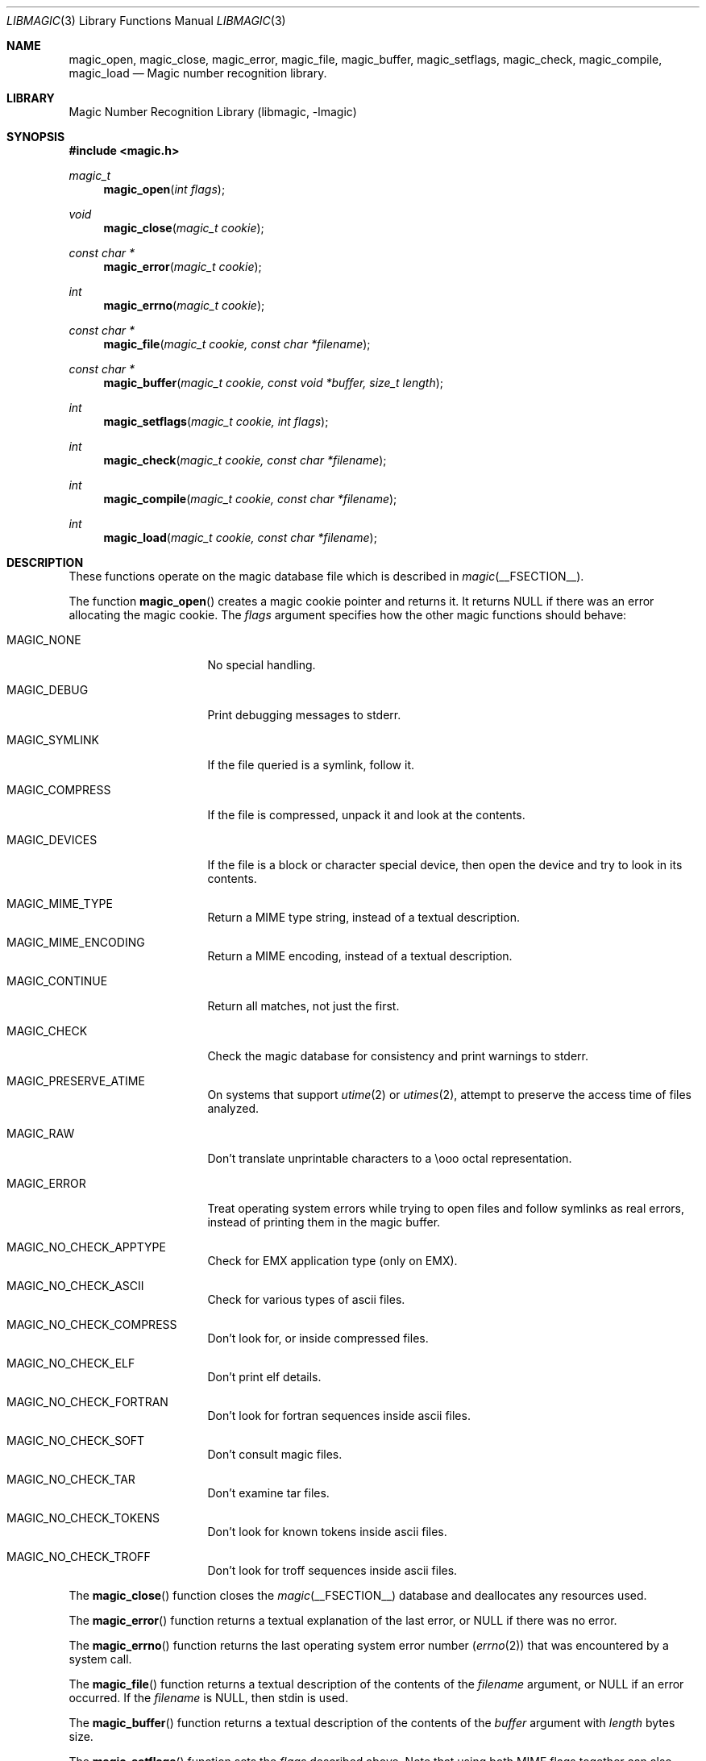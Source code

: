.\" $File: libmagic.man,v 1.21 2009/11/24 21:16:14 christos Exp $
.\"
.\" Copyright (c) Christos Zoulas 2003.
.\" All Rights Reserved.
.\"
.\" Redistribution and use in source and binary forms, with or without
.\" modification, are permitted provided that the following conditions
.\" are met:
.\" 1. Redistributions of source code must retain the above copyright
.\"    notice immediately at the beginning of the file, without modification,
.\"    this list of conditions, and the following disclaimer.
.\" 2. Redistributions in binary form must reproduce the above copyright
.\"    notice, this list of conditions and the following disclaimer in the
.\"    documentation and/or other materials provided with the distribution.
.\"
.\" THIS SOFTWARE IS PROVIDED BY THE AUTHOR AND CONTRIBUTORS ``AS IS'' AND
.\" ANY EXPRESS OR IMPLIED WARRANTIES, INCLUDING, BUT NOT LIMITED TO, THE
.\" IMPLIED WARRANTIES OF MERCHANTABILITY AND FITNESS FOR A PARTICULAR PURPOSE
.\" ARE DISCLAIMED. IN NO EVENT SHALL THE AUTHOR OR CONTRIBUTORS BE LIABLE FOR
.\" ANY DIRECT, INDIRECT, INCIDENTAL, SPECIAL, EXEMPLARY, OR CONSEQUENTIAL
.\" DAMAGES (INCLUDING, BUT NOT LIMITED TO, PROCUREMENT OF SUBSTITUTE GOODS
.\" OR SERVICES; LOSS OF USE, DATA, OR PROFITS; OR BUSINESS INTERRUPTION)
.\" HOWEVER CAUSED AND ON ANY THEORY OF LIABILITY, WHETHER IN CONTRACT, STRICT
.\" LIABILITY, OR TORT (INCLUDING NEGLIGENCE OR OTHERWISE) ARISING IN ANY WAY
.\" OUT OF THE USE OF THIS SOFTWARE, EVEN IF ADVISED OF THE POSSIBILITY OF
.\" SUCH DAMAGE.
.\"
.Dd November 24, 2009
.Dt LIBMAGIC 3
.Os
.Sh NAME
.Nm magic_open ,
.Nm magic_close ,
.Nm magic_error ,
.Nm magic_file ,
.Nm magic_buffer ,
.Nm magic_setflags ,
.Nm magic_check ,
.Nm magic_compile ,
.Nm magic_load
.Nd Magic number recognition library.
.Sh LIBRARY
.Lb libmagic
.Sh SYNOPSIS
.In magic.h
.Ft magic_t
.Fn magic_open "int flags"
.Ft void
.Fn magic_close "magic_t cookie"
.Ft const char *
.Fn magic_error "magic_t cookie"
.Ft int
.Fn magic_errno "magic_t cookie"
.Ft const char *
.Fn magic_file "magic_t cookie, const char *filename"
.Ft const char *
.Fn magic_buffer "magic_t cookie, const void *buffer, size_t length"
.Ft int
.Fn magic_setflags "magic_t cookie, int flags"
.Ft int
.Fn magic_check "magic_t cookie, const char *filename"
.Ft int
.Fn magic_compile "magic_t cookie, const char *filename"
.Ft int
.Fn magic_load "magic_t cookie, const char *filename"
.Sh DESCRIPTION
These functions
operate on the magic database file
which is described
in
.Xr magic __FSECTION__ .
.Pp
The function
.Fn magic_open
creates a magic cookie pointer and returns it. It returns NULL if
there was an error allocating the magic cookie. The
.Ar flags
argument specifies how the other magic functions should behave:
.Bl -tag -width MAGIC_COMPRESS
.It Dv MAGIC_NONE
No special handling.
.It Dv MAGIC_DEBUG
Print debugging messages to stderr.
.It Dv MAGIC_SYMLINK
If the file queried is a symlink, follow it.
.It Dv MAGIC_COMPRESS
If the file is compressed, unpack it and look at the contents.
.It Dv MAGIC_DEVICES
If the file is a block or character special device, then open the device
and try to look in its contents.
.It Dv MAGIC_MIME_TYPE
Return a MIME type string, instead of a textual description.
.It Dv MAGIC_MIME_ENCODING
Return a MIME encoding, instead of a textual description.
.It Dv MAGIC_CONTINUE
Return all matches, not just the first.
.It Dv MAGIC_CHECK
Check the magic database for consistency and print warnings to stderr.
.It Dv MAGIC_PRESERVE_ATIME
On systems that support
.Xr utime 2
or
.Xr utimes 2 ,
attempt to preserve the access time of files analyzed.
.It Dv MAGIC_RAW
Don't translate unprintable characters to a \eooo octal representation.
.It Dv MAGIC_ERROR
Treat operating system errors while trying to open files and follow symlinks
as real errors, instead of printing them in the magic buffer.
.It Dv MAGIC_NO_CHECK_APPTYPE
Check for
.Dv EMX
application type (only on EMX).
.It Dv MAGIC_NO_CHECK_ASCII
Check for various types of ascii files.
.It Dv MAGIC_NO_CHECK_COMPRESS
Don't look for, or inside compressed files.
.It Dv MAGIC_NO_CHECK_ELF
Don't print elf details.
.It Dv MAGIC_NO_CHECK_FORTRAN
Don't look for fortran sequences inside ascii files.
.It Dv MAGIC_NO_CHECK_SOFT
Don't consult magic files.
.It Dv MAGIC_NO_CHECK_TAR
Don't examine tar files.
.It Dv MAGIC_NO_CHECK_TOKENS
Don't look for known tokens inside ascii files.
.It Dv MAGIC_NO_CHECK_TROFF
Don't look for troff sequences inside ascii files.
.El
.Pp
The
.Fn magic_close
function closes the
.Xr magic __FSECTION__
database and deallocates any resources used.
.Pp
The
.Fn magic_error
function returns a textual explanation of the last error, or NULL if there was
no error.
.Pp
The
.Fn magic_errno
function returns the last operating system error number
.Pq Xr errno 2
that was encountered by a system call.
.Pp
The
.Fn magic_file
function returns a textual description of the contents of the
.Ar filename
argument, or NULL if an error occurred.
If the
.Ar filename
is NULL, then stdin is used.
.Pp
The
.Fn magic_buffer
function returns a textual description of the contents of the
.Ar buffer
argument with
.Ar length
bytes size.
.Pp
The
.Fn magic_setflags
function sets the
.Ar flags
described above. Note that using both MIME flags together can also
return extra information on the charset.
.Pp
The
.Fn magic_check
function can be used to check the validity of entries in the colon
separated database files passed in as
.Ar filename ,
or NULL for the default database. It returns 0 on success and -1 on
failure.
.Pp
The
.Fn magic_compile
function can be used to compile the the colon
separated list of database files passed in as
.Ar filename ,
or NULL for the default database. It returns 0 on success and -1 on
failure. The compiled files created are named from the
.Xr basename 1
of each file argument with
.Dq .mgc
appended to it.
.Pp
The
.Fn magic_load
function must be used to load the the colon
separated list of database files passed in as
.Ar filename ,
or NULL for the default database file
before any magic queries can performed.
.Pp
The default database file is named by the MAGIC environment variable.  If
that variable is not set, the default database file name is __MAGIC__.
.Fn magic_load
adds
.Dq .mgc
to the database filename as appropriate.
.Sh RETURN VALUES
The function
.Fn magic_open
returns a magic cookie on success and NULL on failure setting errno to
an appropriate value. It will set errno to EINVAL if an unsupported
value for flags was given.
The
.Fn magic_load ,
.Fn magic_compile ,
and
.Fn magic_check
functions return 0 on success and -1 on failure.
The
.Fn magic_file ,
and
.Fn magic_buffer
functions return a string on success and NULL on failure. The
.Fn magic_error
function returns a textual description of the errors of the above
functions, or NULL if there was no error.
Finally,
.Fn magic_setflags
returns -1 on systems that don't support
.Xr utime 2 ,
or
.Xr utimes 2
when
.Dv MAGIC_PRESERVE_ATIME
is set.
.Sh FILES
.Bl -tag -width __MAGIC__.mgc -compact
.It Pa __MAGIC__
The non-compiled default magic database.
.It Pa __MAGIC__.mgc
The compiled default magic database.
.El
.Sh SEE ALSO
.Xr file __CSECTION__ ,
.Xr magic __FSECTION__
.Sh AUTHORS
Måns Rullgård Initial libmagic implementation,
and configuration.
Christos Zoulas API cleanup, error code and allocation handling.
